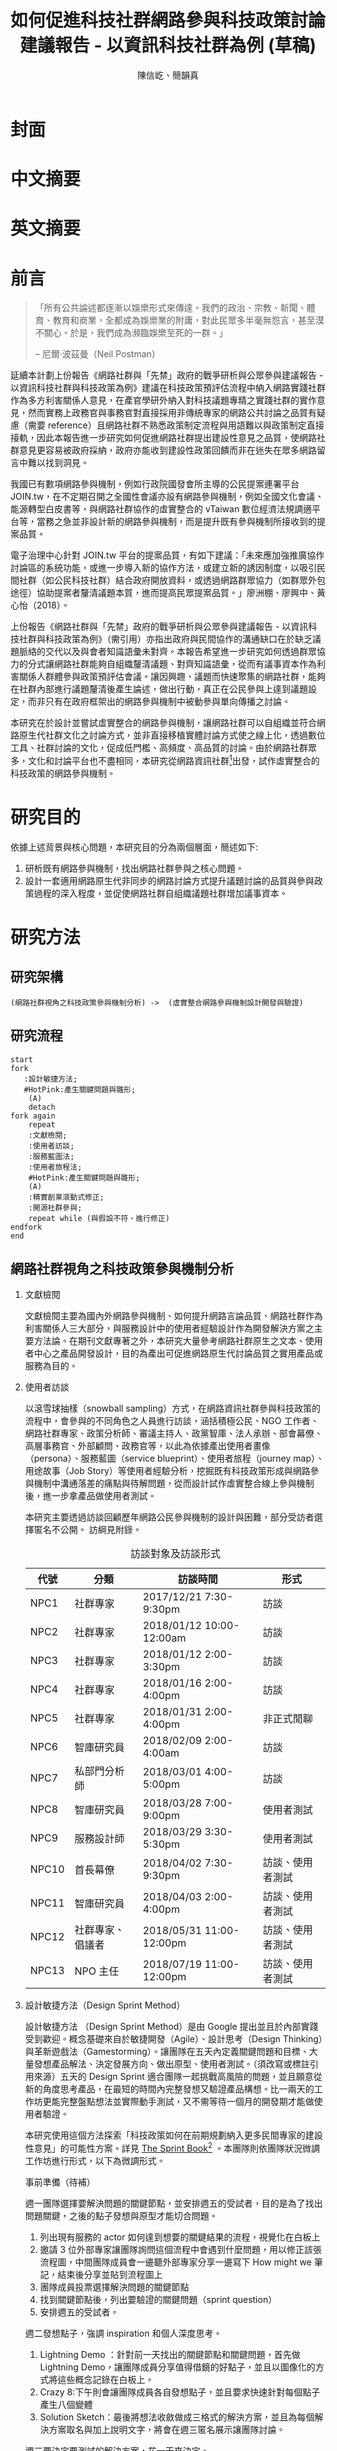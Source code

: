#+TITLE: 如何促進科技社群網路參與科技政策討論建議報告 - 以資訊科技社群為例 (草稿)
#+AUTHOR: 陳信屹、簡韻真
#+LANGUAGE: zh-TW
#+OPTIONS: H:2 num:t toc:t
#+TOC: tables
#+STARTUP: content

* 封面
* 中文摘要
#+BEGIN_COMMENT
字數以 500 字為限，並在其後列名 5 個以內中文關鍵詞。

本研究嘗試以開發數位工具，促進網路資訊社群分散式、由下而上參與科技政策討論為目的，以使用者經驗的服務設計訪談調查分析網路社群與現有網路公民參與機制，搭配為期一年的產品敏捷開發做滾動式驗證。

問題：
如何促進自組織議題社群自發性討論
議題釐清
非同步線上協作的回應論證建構模型


嘗試：
開發具有文件標記與論點圖的意見整理工具
撰寫數位原民參與手冊
議題小聚串連北中南網路實踐社群的實體討論。


結論：
1. 純線上討論的困難，數位工具適合在知情通知跟紀錄的環節使用。
2. 線上公民參與機制設計的困難是沒有公民，建立參與意願最需要著墨的地方，其次是知情，最後才是討論方法。


目的：
設計一個網路原生代可以虛實討論的方法
工具：論點補充、背景知識補充
讓關心同議題的人可以 networking


前一份報告指出現在政策有三個缺口、兩個落差。

、利害關係人指認

以回應論證建構模型、將網路社群納入利害關係人
網路社群如何議題釐清與釐清共識


關鍵是：討論意願、知識語彙對齊（reflection model）、議題釐清找到爭點做反思

提升民眾的的討論也能夠有足夠論述品質（能夠讓公部門覺得對議題的理解程度在同一個層次上）與議事資本（夠多的人、代表性）去影響政策
對齊知識語彙是最重要的

建立 common ground

分散式智庫：不同人會帶進不同的視角和觀點，更分散的模式可以讓政策預評估
低強度、高頻持續的討論，降低參與成本

成為協同治理的基礎

crowdsourcing questions
possible solutions
stakeholder identification

數位工具：
虛實整合、了解討論脈絡
需要有人去整理討論的資料
透過對話的順序可以理解議題有哪些子議題，了解議題脈絡

公民不願意參與，因為公民參與無法影響政策
情緒性發言無法理性思考

結論：
不同背景、不同參與者背景會提升對議題釐清的廣泛程度，需要 break down。

結論：
1. 建立討論意願很重要，需要覺得能夠影響政策，並且知情政策相關的知識。
2. 透過簡單的討論框架可有效協助知識語彙對焦做議題釐清，名詞定義、問答、資料來源、利害關係人、參與討論者多元組成。質疑者？
3. 純線上討論比較困難，記錄、幫助討論。看出討論的深度和廣度夠不夠，並且延續上一場討論。

#+END_COMMENT
* 英文摘要
#+BEGIN_COMMENT
字數以 150 字為限，並在其後列名 5 個以內英文關鍵詞。
#+END_COMMENT
* 前言
#+BEGIN_QUOTE
「所有公共論述都逐漸以娛樂形式來傳達。我們的政治、宗教、新聞、體育、教育和商業，全都成為娛樂業的附庸，對此民眾多半毫無怨言，甚至漠不關心。於是，我們成為瀕臨娛樂至死的一群。」

-- 尼爾·波茲曼（Neil Postman）
#+END_QUOTE

延續本計劃上份報告《網路社群與「先禁」政府的戰爭研析與公眾參與建議報告 - 以資訊科技社群與科技政策為例》建議在科技政策預評估流程中納入網路實踐社群作為多方利害關係人意見，在產官學研外納入對科技議題專精之實踐社群的實作意見，然而實務上政務官與事務官對直接採用非傳統專家的網路公共討論之品質有疑慮（需要 reference）且網路社群不熟悉政策制定流程與用語難以與政策制定直接接軌，因此本報告進一步研究如何促進網路社群提出建設性意見之品質，使網路社群意見更容易被政府採納，政府亦能收到建設性政策回饋而非在迷失在眾多網路留言中難以找到洞見。

我國已有數項網路參與機制，例如行政院國發會所主導的公民提案連署平台 JOIN.tw，在不定期召開之全國性會議亦設有網路參與機制，例如全國文化會議、能源轉型白皮書等，與網路社群協作的虛實整合的 vTaiwan 數位經濟法規調適平台等，當務之急並非設計新的網路參與機制，而是提升既有參與機制所接收到的提案品質。

電子治理中心針對 JOIN.tw 平台的提案品質，有如下建議：「未來應加強推廣協作討論區的系統功能，或進一步導入新的協作方法，或建立新的誘因制度，以吸引民間社群（如公民科技社群）結合政府開放資料，或透過網路群眾協力（如群眾外包途徑）協助提案者釐清議題本質，進而提高民眾提案品質。」廖洲棚、廖興中、黃心怡（2018）。

上份報告《網路社群與「先禁」政府的戰爭研析與公眾參與建議報告 - 以資訊科技社群與科技政策為例》（需引用）亦指出政府與民間協作的溝通缺口在於缺乏議題脈絡的交代以及與會者知識語彙未對齊。本報告希望進一步研究如何透過群眾協力的分式讓網路社群能夠自組織釐清議題、對齊知識語彙，從而有議事資本作為利害關係人群體參與政策預評估會議。讓因興趣、議題而快速聚集的網路社群，能夠在社群內部進行議題釐清後產生論述，做出行動，真正在公民參與上達到議題設定，而非只有在政府框架出的網路參與機制中被動參與單向傳播之討論。

本研究在於設計並嘗試虛實整合的網路參與機制，讓網路社群可以自組織並符合網路原生代社群文化之討論方式，並非直接移植實體討論方式使之線上化，透過數位工具、社群討論的文化，促成低門檻、高頻度、高品質的討論。由於網路社群眾多，文化和討論平台也不盡相同，本研究從網路資訊社群[fn:1]出發，試作虛實整合的科技政策的網路參與機制。


#+BEGIN_COMMENT
2. 不需要政府主導，民間可以自組織
  // 這邊有很多玩意沒寫


本報告專注在

議題釐清、對齊知識語彙


//為什麼這個問題重要

網路社群容易因議題聚集，變成行動團體
（怎麼指認利害關係人，上一份報告討論完了）
這樣的人是否可以被當成產官學研的等級納入政策預評估
如何讓他們的論述可以在政府會議中發聲

網路言論時常被認為沒有建設性意見

然而在許多科技議題上，網路社群因其專業與興趣，在該議題上的技術研究或與國外趨勢有更深的了解與實作經驗。
因此政府在特定議題上，如 XXX，開始徵詢網路社群之意見，例如經貿國是會議、vTaiwan 的數位經濟法規調平台。

機制還停留在單項傳播。過去習慣用直播就認為是網路參與。前一份報告發現認為交代議題脈絡是更重要的：知識與會對齊
提案式的，提案人品質低落，是品質不夠。

對於議題理解的程度落差。

讓民眾去補足議題資訊。

釐清議題，增加討論的品質。讓參與會議的人對議題的理解程度落差不要太大。

1. 符合網路原生代（）的社群行為
2. 不需要政府主導，民間可以自組織
  // 這邊有很多玩意沒寫
 「未來應加強推廣協作討論區的系統功能，或進一步導入新的協作方法，或建立新的誘因制度，以吸引民間社群（如公民科技社群）結合政府開放資料，或透過網路群眾協力（如群眾外包途徑）協助提案者釐清議題本質，進而提高民眾 提案品質。」廖洲棚、廖興中、黃心怡（2018）。

#+NAME: gif-participitionfunnel
#+CAPTION: 行動參與深度圖（本研究製圖）
#+ATTR_HTML: width: 1024
[[./images/participitionfunnel.png]]

<--以上是針對 JOIN 的建議。

幫助民眾釐清議題本質
  Q: 數位工具真的能幫助收斂意見嗎？
  A：看哪種目標... 如果只是要會議收斂討論的話是「facillator」，現階段不太有數位工具可以做到，但如果我們認為「參與」的最後結果是要能影響政策，這些大大小小的會議只是過程，真的能把碎片化意見收斂做出建設性意見的是「政策分析師」或是「幕僚」。 後面兩種人很需要工具幫忙做出議題裡面的論點與數據分析，只是現在資訊科技做不到。而就算是主持人好了，最後要整理好幾場分區會議的討論意見也是需要這樣的東西，但沒有「線上協作」概念做「參與」的 luddites 根本就不想嘗試這樣的數位工具，而有「知識者傲慢的」分析師或是政治菁英不會覺得 「民眾」可以給出什麼建設性的意見。 這中間分析師還要分做「量化分析」跟「質化分析」的，互相還會看不起對方。 再來逐字稿、資料是「資本」，「crowd sourcing」跟「協作」不存在在於他們的想像。

  Q：網路真的適合做議題釐清嗎？
  A：看你說哪個網路，internet？www？還是 social network software？ 要知道以前大家打開 kimo.com 就認為是連上網路。 如果說的是 social network software 他本來就不適合，它存在的初衷就不是要讓你做「公共論述」。但這現象也不是什麼新鮮事。 尼爾·波茲曼之前就講過「所有公共論述都逐漸以娛樂形式來傳達我們的政治、宗教、新聞、體育、教育和商業，全都成為娛樂業的附庸，對此民眾多半毫無怨言，甚至漠不關心。於是，我們成為瀕臨娛樂至死的一群。」

  Q：社會問題不可能只靠數位工具解決。
  A：只用「科技決定論」跟「反科技決定論」這兩個立場來討論都只是把問題給簡化討論。

#+END_COMMENT
* 研究目的
依據上述背景與核心問題，本研究目的分為兩個層面，簡述如下:
1. 研析既有網路參與機制，找出網路社群參與之核心問題。
2. 設計一套適用網路原生代非同步的網路討論方式提升議題討論的品質與參與政策過程的深入程度，並促使網路社群自組織議題社群增加議事資本。
* 研究方法
** 研究架構
 #+BEGIN_SRC plantuml :results none :file ./images/research_arch.png
   (網路社群視角之科技政策參與機制分析) ->  (虛實整合網路參與機制設計開發與驗證)
 #+END_SRC
 [[./images/research_arch.png]]
** 研究流程
 #+BEGIN_SRC plantuml :results none :file ./images/research_flow.png
   start
   fork
      :設計敏捷方法;
      #HotPink:產生關鍵問題與雛形;
       (A)
       detach
   fork again
       repeat
       :文獻檢閱;
       :使用者訪談;
       :服務藍圖法;
       :使用者旅程法;
       #HotPink:產生關鍵問題與雛形;
       (A)
       :精實創業滾動式修正;
       :開源社群參與;
       repeat while (與假設不符，進行修正)
   endfork
   end
 #+END_SRC
 [[./images/research_flow.png]]
** 網路社群視角之科技政策參與機制分析
*** 文獻檢閱
文獻檢閱主要為國內外網路參與機制、如何提升網路言論品質、網路社群作為利害關係人三大部分，與服務設計中的使用者經驗設計作為開發解決方案之主要方法論。在期刊文獻專著之外，本研究大量參考網路社群原生之文本、使用者中心之產品開發設計，目的為產出可促進網路原生代討論品質之實用產品或服務為目的。

*** 使用者訪談

以滾雪球抽樣（snowball sampling）方式，在網路資訊社群參與科技政策的流程中，會參與的不同角色之人員進行訪談，涵括積極公民、NGO 工作者、網路社群專家、政策分析師、審議主持人、政黨智庫、法人承辦、部會幕僚、高層事務官、外部顧問、政務官等，以此為依據產出使用者畫像（persona）、服務藍圖（service blueprint）、使用者旅程（journey map）、用途故事（Job Story）等使用者經驗分析，挖掘既有科技政策形成與網路參與機制中溝通落差的痛點與待解問題，從而設計試作虛實整合線上參與機制後，進一步拿產品做使用者測試。

本研究主要透過訪談回顧歷年網路公民參與機制的設計與困難，部分受訪者選擇匿名不公開。
訪綱見附錄。

#+CAPTION: 訪談對象及訪談形式
| 代號  | 分類             | 訪談時間                 | 形式             |
|-------+------------------+--------------------------+------------------|
| NPC1  | 社群專家         | 2017/12/21 7:30-9:30pm   | 訪談             |
| NPC2  | 社群專家         | 2018/01/12 10:00-12:00am | 訪談             |
| NPC3  | 社群專家         | 2018/01/12 2:00-3:30pm   | 訪談             |
| NPC4  | 社群專家         | 2018/01/16 2:00-4:00pm   | 訪談             |
| NPC5  | 社群專家         | 2018/01/31 2:00-4:00pm   | 非正式閒聊       |
| NPC6  | 智庫研究員       | 2018/02/09 2:00-4:00am   | 訪談             |
| NPC7  | 私部門分析師     | 2018/03/01 4:00-5:00pm   | 訪談             |
| NPC8  | 智庫研究員       | 2018/03/28 7:00-9:00pm   | 使用者測試       |
| NPC9  | 服務設計師       | 2018/03/29 3:30-5:30pm   | 使用者測試       |
| NPC10 | 首長幕僚         | 2018/04/02 7:30-9:30pm   | 訪談、使用者測試 |
| NPC11 | 智庫研究員       | 2018/04/03 2:00-4:00pm   | 訪談、使用者測試 |
| NPC12 | 社群專家、倡議者 | 2018/05/31 11:00-12:00pm | 訪談、使用者測試 |
| NPC13 | NPO 主任         | 2018/07/19 11:00-12:00pm | 訪談、使用者測試 |

#+BEGIN_COMMENT
訪談列表需更新
#+END_COMMENT

*** 設計敏捷方法（Design Sprint Method）
設計敏捷方法 （Design Sprint Method）是由 Google 提出並且於內部實踐受到歡迎。概念基礎來自於敏捷開發（Agile）、設計思考（Design Thinking）與革新遊戲法（Gamestorming）。讓團隊在五天內定義關鍵問題和目標、大量發想產品解法、決定發展方向、做出原型、使用者測試。（須改寫或標註引用來源）五天的 Design Sprint 適合團隊一起挑戰高風險的問題，並且願意從新的角度思考產品，在最短的時間內完整發想又驗證產品構想。比一兩天的工作坊更能完整盤點想法並實際動手測試，又不需等待一個月的開發期才能做使用者驗證。

本研究使用這個方法探索「科技政策如何在前期規劃納入更多民間專家的建設性意見」的可能性方案。詳見 [[https://www.thesprintbook.com/][The Sprint Book]][fn:2] 。本團隊則依團隊狀況微調工作坊進行形式，以下為微調形式。

#+BEGIN_COMMENT
找一下中文書封和介紹詞。

(放 design sprint 五天的流程圖)

#+END_COMMENT
事前準備（待補）

週一團隊選擇要解決問題的關鍵節點，並安排週五的受試者，目的是為了找出問題關鍵，之後的點子發想與原型才能切合問題。
1. 列出現有服務的 actor 如何達到想要的關鍵結果的流程，視覺化在白板上
2. 邀請 3 位外部專家讓團隊詢問這個流程中會遇到什麼問題，用以修正該張流程圖，中間團隊成員會一邊聽外部專家分享一邊寫下 How might we 筆記，結束後分享並貼到流程圖上
3. 團隊成員投票選擇解決問題的關鍵節點
4. 找到關鍵節點後，列出要驗證的關鍵問題（sprint question）
5. 安排週五的受試者。

週二發想點子，強調 inspiration 和個人深度思考。
1. Lightning Demo ：針對前一天找出的關鍵節點和關鍵問題，首先做 Lightning Demo，讓團隊成員分享值得借鏡的好點子，並且以圖像化的方式將這些概念記錄在白板上。
2. Crazy 8:下午則會讓團隊成員各自發想點子，並且要求快速針對每個點子產生八個變體
3. Solution Sketch：最後將想法收斂做成三格式的解決方案，並且為每個解決方案取名與加上說明文字，將會在週三匿名展示讓團隊討論。

週三要決定要測試的解決方案，花一天來決定。
1. Art museum：全部掛在牆上，不解釋是哪個人的想法，有疑問寫便條紙貼在概念下方。
2. Heat map：用小點點投票
3. Speed critique：
  4. 每個 sketch 3 分鐘快速討論
  5. 用便利貼紀錄概念中突出的點、擔心的點，貼在概念上方。
  5. 加入六頂思考帽，指定團隊美人分別擔任樂觀者、悲觀者、技術專家、使用者專家、點子王與陰謀論者，以刺激多元觀點討論
6. 一開始原作者不解釋，最後再解釋
7. straw poll（10 min-20 min）：
  8. 一人一票(大點點) 一人解釋一分鐘
  9. supervote:Decider 最後決定權：三票
10. StoryBoard：以故事畫面的方式，畫出使用者使用待被驗證的解決方案之流程，作為週四原型開發之使用者情境依據。

週四專心做原型開發（Prototyping）。
1. Fake it，看起來夠真即可。
2. 團隊分工製作原型。
3. 實際演練測試訪談問題與測試情境。

第五天做使用者驗證
1. 測試五個使用者
2. 除了訪談團隊外，需直播讓其他團隊成員觀看並且記下觀察到的反應。
3. Look for pattern


#+BEGIN_COMMENT
1. 要把英文的部分中文化
2. Design Sprint 記錄可以放附錄
#+END_COMMENT

*** 設計研究
採用 double diamond 設計流程的四個階段作為設計發展的介紹綱要。每個階段採取不同的工具協助發展該階段的探索/執行目標。

訪談對象 framing 出的重點功能/溝通中重要的協作模式以及其原因，過程裡的重點整理在服務藍圖、顧客旅程等幾個大項目裡。
#+BEGIN_COMMENT
可以放 double dimond 的圖
#+END_COMMENT
*** 服務藍圖（Service Blueprint）

服務藍圖是一套以圖表形式呈現目標對象經歷一串（服務）流程中，整體環境中的各項互動因子間互動模式、接觸點、關係人角色與其他參與人員盤點出來的設計工具。1984年 Shostack 在哈佛商業評論提出以服務藍圖(Service Blueprinting)檢視服務產出之過程。服務藍圖幫助我們釐清整個過程中，每個參與人員扮演的角色、執行的動作、接觸的工具、互動的模式。透過服務藍圖工具，我們可以視覺化目標對象在做議題倡議時經歷的過程，幫助我們看到倡議民眾在過程中的哪些環節上遇到困難，並提出對應的改善方案。

#+BEGIN_COMMENT
待補文獻
#+END_COMMENT

*** 顧客歷程（Customer Journey Map）

顧客旅程圖相較於服務藍圖，能讓過程中的接觸點看得到，並對觸點作評估管理。顧客旅程圖與服務藍圖不同之處在於，顧客旅程圖聚焦的範圍目標放在顧客在流程裡執行的動作與執行動作的接觸點上。除了詳細盤點觸點之外，同時也會考慮顧客在每個「行動」甚至「關鍵時刻」時的「目標」、「動機」、「情緒感受」，從釐清每個動作的動機目標與執行時的感受，讓我們能以客觀的視角，找到改善流程的著力點。
服務藍圖法（Service Blueprint）
** 虛實整合網路參與機制設計開發與驗證

以前述使用者經驗設計的訪調與分析為基礎，滾動式設計開發虛實整合網路參與機制，捨棄傳統瀑布流開發方式，使用網路業快速回應使用者需求常用的敏捷開發法（agile development）[fn:3]，透過使用者驗證不斷調整產品開發方向，避免按照一年前制定的規格一路做下去最後才發現不符合實際使用者需求。

本團隊亦將所設計之解決方案皆開源（open source），讓公眾亦可加入開發、散佈、改作，並且架設協作平台讓網路社群得以參與機制之開發與回饋。

*** 精實創業與敏捷開發以滾動式修正

在設計開發虛實整合網路參與機制中，本團隊遵循敏捷開發（agile development）宣言[fn:4]：

#+BEGIN_QUOTE
藉著親自並協助他人進行軟體開發，我們正致力於發掘更優良的軟體開發方法。透過這樣的努力，我們已建立以下價值觀:

個人與互動 重於 流程與工具
可用的軟體 重於 詳盡的文件
與客戶合作 重於 合約協商
回應變化 重於 遵循計劃

也就是說，雖然右側項目有其價值，但我們更重視左側項目。
#+END_QUOTE

在不斷回應變化與跟使用者合作的參與機制開發中，本團隊亦參考精實創業（Ries，2016） 一書中最小可行性產品（Minimal Valuable Product，MVP）、使用者測試驗證產品假說之概念，在產品開發初期即製作原型測試（prototype testing），並且開發最小可行性產品後即推出讓使用者測試，根據使用者回饋不斷修改產品功能與參與機制設計。

此回饋修正週期為兩個禮拜，採取 SCRUM 開發模式[fn:5]，採取兩個禮拜為一個衝刺週期（sprint）的方式，每個衝刺週期由團隊一起回顧驗收上個衝刺週期的成果、使用者回饋與改善工作流程開始，接著依產品負責人排定的產品開發需求，由開發人員評估工作量與分配工作，在一個衝刺週期中「排定的事項不能改變，也不能再加入東西。團隊必須要在衝刺期間自主工作，以完成自己預測可完成的事項。」[p328]每個衝刺週期須交付使用者具有價值的產出，詳細開發進度可見團隊在 GitHub 上 Milestone 的工作記錄。


#+BEGIN_COMMENT
敏捷開發宣言：https://agilemanifesto.org/principles.html
《精實創業：用小實驗玩出大事業》，行人文化實驗室，艾瑞克・萊斯（Eric Ries） 著，廖怡宜譯，臺北
《SCRUM：用一半的時間做兩倍的事》 傑夫・薩瑟蘭（Jeff Sutherland）著，江裕珍譯，台北市：遠見天下文化，2015
ael: 我要找一下我手上好像有 agile 用在政府運作的文獻。
接政府計劃還是可以 Sprint Review & Planning https://medium.com/sense-tw/sprint-review-planning-73e370bb4633
#+END_COMMENT
*** 開源社群參與

本團隊所設計開發的解決方案亦為開源（open source），在開發過程中即將所開發的程式碼、圖像介面設計、公開文字產出（部分訪談內容、部落格、數位原民參與手冊）、介紹影片等，以開放授權方式公開在網路上讓任何人可散佈、改作。本團隊並且與網路社群共同協作，在 GitHub 平台公開開發進與收集問題回報，在 g0v 臺灣零時政府社群[fn:6]的 Slack 討論平台上讓任何人可加入開發相關討論，並實體參與 g0v 黑客松與其年會、參與 COSCUP 開源人年會等活動與網路社群交流共同協作。並以集客式行銷（inbound marketing）方式撰寫部落格，以吸引對此虛實整合網路參與機制有興趣之網路閱聽眾，參與協作開發與使用。

協作入口：
- 即時訊息討論： https://join.g0v.tw , channel #sense；討論紀錄：https://g0v-slack-archive.g0v.ronny.tw/index/channel/C7D8SL96V
- 專案開發: https://github.com/SenseTW
- 電子郵件群組: https://groups.google.com/d/forum/sensetw

| 著作物                    | 連結                                | 授權                                                                  |
|---------------------------+-------------------------------------+-----------------------------------------------------------------------|
| sense.tw 程式碼與介面設計 | https://github.com/SenseTW/sensetw/ | MIT[註解]                                                             |
| 數位原民參與手冊          | https://sense.gitbook.io/guides/    | CC BY-SA 4.0 財團法人開放文化基金會                                   |
| 部落格                    | https://medium.com/sense-tw/        | CC BY-SA 4.0 財團法人開放文化基金會（部落格上要去標註清楚授權是 OCF） |

詳細技術文件與開發方式請見附錄（附錄幾啊？）。

#+BEGIN_COMMENT
不確定要不要寫得這麼詳細啦
#+END_COMMENT

* 文獻檢閱
** 網路參與機制回顧
#+BEGIN_COMMENT
結論：不需要再設計政府官方網路參與機制，而是
1. 需提升公民參與意願與提案品質。
2. 將多元的網路社群納入多方利害關係人（上一份報告）

#+END_COMMENT
** 網路公共討論品質
人類社會開始有越來越多 Digital Twin 有什麼問題？
1. 知識演化越來越快，不在同溫層的人溝通上難以對焦。
2. 注意力/資訊碎片化 - 釐清一件完全沒接觸的事情越來越難。
3. 標籤式反射 - 不經過思考，武斷下結論。
4. 同溫層 - 只會看自己想看的資訊，接觸想接觸的人。
5. 極端言論 - 發表越極端的言論可以在同溫層吸引到更多眼球。
6. 誤導資訊 - 散佈誤導資訊的成本很低，檢驗成本很高。
(The Dark Sides of Our Digital Self: How the Internet Changes Our Thoughts and Behaviors。https://www.theemotionmachine.com/the-dark-sides-of-our-digital-self/。)
(黃哲翰：數位利維坦君臨的前夕. https://theinitium.com/article/20160617-opinion-huangdschergan-digital/)

   #+CAPTION: 筆戰層次圖（源自 Paul Gram - How To Disagree 一文，本研究略作修改）
   #+ATTR_HTML: width: 1024
   [[./images/how-to-disagree.png]]

#+BEGIN_COMMENT

「indicated that many users would simply prefer to start from scratch rather than with the initial content collection of a single other user.
in the case of knowledge maps created by just a single user, participants could make an accurate assessment of that
iterating knowledge maps over only four users allowed a collectively-generated schema to emerge, leading to significant improvements in sensemaking quality and helpfulness. We also identify a key startup obstacle in the distributed sensemaking process; users preferring to use maps that have been iterated on multiple times versus starting over, but prefer to start from scratch when given a map iterated on only once. Overcoming this startup cost will be a key factor in realizing the potential」

「main contribution in this paper is the idea that a computational system can scaffold an emerging interdependent, big picture view entirely through small contributions of individuals, each of whom sees only a part of the whole. To investigate this idea we instantiate it in a working software system to explore the viability, strengths, and weaknesses of the approach, and evaluate the output of the system across a variety of topics. Finally, we also contribute a set of design patterns that may be informative for other systems aimed at supporting big picture thinking in small packag」

「指定唱反調可避免團體迷思...待修」

宜靜的 Reflection model
結論：有哪幾個要素是提升網路討論品質的關鍵
#+END_COMMENT
** 網路社群作為利害關係人
*** 網路社群的文化與如何建立
#+NAME: gif-community_building
#+CAPTION: Nine Timeless Design Strategies
#+ATTR_HTML: width: 1024
[[./images/community_building.png]]
*** 網路治理多邊利害關係人模型
e.g. (ICANN)
*** 網路社群協作模式
e.g. 維基粗略共識、消歧義
sense.tw 協作模型釐清
http://sense.tw/map/e1f2bd16-378f-4abc-a689-ade6937075e2

#+BEGIN_COMMENT
需要再解釋一次網路實踐社群的定義（用引用第一份報告的方式）

「資訊科技發展促使資訊外顯化及資訊社會結構改變屬必然歷程。網路治理（Internet Gov)領域具以下幾點特色：
1. 強制性技術規範 : IETF, W3C 技術規範標準。
2. 強制性技術架構 : IAB one Internet architecture RFC1174。
3. 強制性資訊基礎建設 : 根伺服器, DNSSEC 公鑰權威, RPKI 公鑰權威。
4. 標準機構與軟體開發者高密度合作 : DNS (BIND by ISC), Sendmail, Apache。
5. 壟斷性數位資源權威 : IP 位址、AS號碼資源 (APNIC 亞太區)、頂級網域 (ICANN)、多語文網域空間(ICANN)、Protocol 號碼(IANA, 移轉 PTI)。
6. 結構成熟之多方利害關係人架構: ICANN、IGF、APNIC、IETF。
7. 國際政治機構高度關注領域 : 聯合國 IGF、ICANN、APNIC。
8. 多方利害關係人結構(IETF、APNIC、ICANN等)延伸之網路治理領域 : Governance Model、Cybersecurity、Cross-border Digital Trade、Data Protection、Privacy、Human right、Law Enforcement等
」（kenny huang）

網路治理多邊利害關係人模型不確定是不是要放在第一份報告裡比較好

MSM 的代表性仍遭到質疑 (COSCUP 2018 多元利害關係人模式解決網路治理議題之機會與挑戰 The opportunities and challenges of solving Internet Governance issues by MultiStakeholers Model) - Vincent Chen/陳文生)

以太坊 4% 的人可以決定全部的人的資產，因此有學者提出「區塊鏈治理」。

結論：網路社群已有一些方式用多方利害關係人模式擬定複雜政策，並且有社群參與。本研究的下個問題是如何將這樣的模型應用到更廣大的科技政策制定。
#+END_COMMENT

* 社群視角的科技政策參與途徑分析
*** 溝通落差


經初步針對科技社群的專家訪談與



*** Design Sprint 問題定義與原型開發
1. 
在既有網路參與機制下，提升網路公共討論品質，並讓網路社群作為利害關係人參與政策制定

根據訪談結果，初步畫出社群視角的政策制定流程圖。想在專家會議情境中找關鍵問題。在與外部專家訪談修正為：

#+NAME: design-sprint-map
#+CAPTION: Design Sprint Mmp （本研究製圖）
#+ATTR_HTML: width 1024
[[./images/design_sprint_map.jpg]]

關鍵問題：
如何在政策規劃前期以有效方法彙整實踐社群之客觀事實提出建設性意見
關鍵環節：
1. 如何找到網路社群/專家作為利害關係人參與政府會議或網路意見收集
2. 如何幫助與會者語彙知識對齊、對議題脈絡有全局觀



*** 服務藍圖

透過服務藍圖透析社群團體在陳議議題時的工作流程、協作方式、議題擴散與跟關係人接觸互動的過程。從流程裡，了解目前社群團體在討論/倡議議題的時候，扮演關鍵影響的人（利害關係人）、事（會議、事件、擴散活動）與物（溝通、協作、擴散工具）間扮演的角色與其互動流程。

我們採用服務藍圖以系統性的方式將訪談倡議民眾/團體的倡議過程記錄下來，整理成清楚易懂的流程表，降低理解的門檻，讓站在倡議民眾立場外的人也能理解倡議民眾在活動過程中的旅程。另外，服務藍圖的鳥瞰視角，清楚的將「前台」（ Front Stage）、「後台」（ Back Stage ）與「幕後」（ Behind the Scenes ）三個區塊的運作樣貌呈現出來。讓我們可以清楚地看到，在民眾倡議議題的過程步驟中，每一個階段背後採取的行動、使用的工具、參與的人員與相關的利害關係人，以這樣的架構釐清倡議民眾在執行倡議過程中的幕後準備行動，也能讓我們看到早期議題形成的發展脈絡。

#+CAPTION: 服務藍圖 （本研究製圖）
#+NAME: service-blueprint
#+ATTR_HTML: width 1024
[[./images/service_blueprint.jpg]]

#+BEGIN_COMMENT
做更細的服務藍圖，找尋網路參與機制需要議題釐清的點與階段。痛點在哪裡
參考的訪談代表對象：楊孝先、劉哲瑋、蔡志展、王孝成、林誠夏（流程後半部）
(用這個來整理背景資訊，framing 出背景脈絡)
#+END_COMMENT

**** Service Blueprint 架構解說
服務藍圖的架構雖有常被廣泛使用的模板架構，但隨著目標物、流程範圍、精度與目標對象的不同，在結構上會稍作調整以完整描述流程樣貌。

最上層是倡議議題的各個階段。將訪談者參與議題倡議的過程統整成概括性的經驗流程，也可以將上層階段視作倡議議題時經歷的流程步驟。

在一般的模板架構，會將流程中的 physical evidence 列在最上層，作為在每個步驟中影響顧客訊息接收的接觸點，如餐飲店的制服員工、自助點餐機台等物件，無論潛在或實際上傳送品牌意涵、實際訊息給顧客。但在民眾參與倡議的體驗過程中，並不會一致地接觸到相同的實體觸點，在流程中，最為重要的行為「溝通協調」經常發生在數位平台上。在多位受訪者的訪談資料中，我們看到數位工具除了擔任連結同議題的倡議民眾溝通協作的觸點要角之外，同時是連結前台行動與後台行動的「實行通道」。因此，在本設計案我們將 Touchpoint / Channels 層放在 Onstage 與 Backstage 階層的中間，以顯其作為實行通道的功能角色。

在議題倡議的每個階段，積極公民倡議的過程中都有相似的行動（Customer actions），而每個行動慢慢的促成下一階段的發生。Onstage comtact actions 是倡議民眾每階段行動的實際動作（促成行動的實際行為）；Backstage 則是每個實際動作背後的運作動作。例如，在意見宣導的行動階段，實現意見宣導的是藉由散播議題懶人包的方式讓更多人看到/看懂議題發聲的緣由，而懶人包的製作過程是一般人看倡議民眾倡議議題時看不到的後台行為。利害關係人，則是因為自己立場對議題有不同解讀與態度的人，會影響每個階段議題倡議行動方向、活動、宣傳內容定調等，像是決定議題懶人包切入論述的角度。

**** 流程說明
1. 前期議題設定：
在重大議題尚未發生之前，通常會有一群關心該議題的積極公民，因為工作/生活跟該議題相關，而關注討論該議題的發展。議題討論可能會鬆散的發生在社群平台，或是討論該議題的協作工具上。稍微有組織力的討論活動，則是發起實體的議題小聚討論會，透過實體群聚討論，並用數位工具紀錄討論過程。
2. 議題發酵：
議題可能因為前期討論而持續發熱，或者因為突發事件而使得議題開始被注目。在這個階段，積極公民乃至有組織性的議題團體會以自身立場對外界作意見宣導。宣導的方式有許多種類/途徑，常見的有文章、圖文解說、懶人包等。懶人包的製作需要透過數位工具的協作，像是討論解說文字的脈絡、引文查找、對應圖片繪製等等。而懶人包的傳播則經常是透過社群媒體擴散出去，常見的平台像是臉書、PTT、電子郵件、專屬網站。
3. 正式行動：
正式行動階段是議題被大眾廣泛的討論與關注，人們開始重視這個議題。而議題在大眾的發聲之下進入政府內部系統，進入的管道可能是市政信箱、連署平台或是其他申訴管道。民眾串連、連署的媒介則是透過連署網站，有時也有民眾用灌爆單位信箱、電話的方式表達意見，讓職責單位意識到議題的重要性。
4. 政府正式會議：
當議題進入政府單位後，運作方式有很多種，但形式相似，都是以政府正式會議的方式集結眾人對該議題再次陳述其立場。召開議題會議前，相關職責單位會先行整理該議題相關資料，如研究文獻彙整、他國相似案例、查找議題相關的利害關係人、代表性專家學者。待內部先行了解議題狀態後，聯絡相關人員邀請參加會議。有時，因議題的急迫性，職責單位的準備時間而有所簡短，與會人員事前收到對於該議題的資料不一定俱全。有時準備出席會議的與會人會事先提供自己準備的資料，請責辦人員提供給會議上的其他人參考。會議會有會議記錄，紀錄會議上每個人的意見發言，但因與會人的立場紀錄不一定會公開。會議後的後續成效不得而知。
5. 政府內部運作過程：
經過前上述政府正式會議政府單位搜集各方意見後，了解各方利害關係人的立場與目前議題影響的範圍，或評估議題未來影響的程度，討論政府於該議題的態度方向、執行的動作、可用資源該如何應用。
6. 政策修正：
經政府評估議題之影響，與政府目前可行之動作後，對該議題相關的政策作修正。

#+BEGIN_COMMENT
小節參考資料：
[Service Design]: "Andy Polaine, Lavrans Løvlie, Ben Reason"
進一步與現有網路機制做比較之後，決定需要協助
#+END_COMMENT

****  現有網路參與機制與本計劃定位
完成服務藍圖後以此檢視我國可供科技社群反應科技政策之常態性的中央政府網路參與機制，主要有數位經濟法規線上調適平台 vTaiwan 與公民政策網路參與平台 JOIN。

1. 數位經濟法規調適平台 vTaiwan
vTaiwan（https://vtaiwan.tw/）
由政府部會和民間提案，針對數位經濟相關法規做討論，共有五個階段：成案、意見徵集、研擬草案、送交院會、歷史案件，透過每週三實體社群小聚協助前期議題釐清與架設網路討論空間，如：共筆、提案介紹、直播、討論區、pol.is 收集意見，邀請參與諮詢會議的利害關係人，並召開實體諮詢會議搭配直播與網路留言。

2. 公民政策網路參與平台 JOIN 
公民政策網路參與平台 JOIN（https://join.gov.tw）， 由行政院國家發展委員會建置，我國公民與在台外籍人士都可線上提案，經過檢核所提案事項為行政院職責範圍內及通過其他標準，即開放附議，提案若在 60 日內在 JOIN 平臺上附議超過五千人，主管機關需在二個月內於該平台上正式回應提案。

#+CAPTION: 網路參與機制在服務藍圖上之定位 （本研究製圖）
#+NAME: sense_vTaiwan_JOIN_diff
#+ATTR_HTML: width 1024
[[./images/sense_vTaiwan_JOIN_diff.jpg]]

由上圖可見 vTaiwan 和 JOIN 主要是在政府端處理非正式的諮詢會議和會議前的議題釐清。

vTaiwan 實際上由政府部會發動議題設定（二十幾案中只有一案為民間提案），在議題發酵階段與網路社群討論，在進入政府正式會議（如公聽會、專家會議）之前，有虛實整合的諮詢會議，其會議結論無剛性要求主責部會執行，可視為與社群討論的會前會。

JOIN 平臺則是扮演了接收民眾陳情和提案的窗口，雖有「協作討論區」讓正式提案前即可徵求網路意見做修改，但基本上不處理前期民間的議題釐清。JOIN 在連署成案的案子，部分會經由行政院內開放政府聯絡人會議（Participation Officer Network），召開開放政府協作會議進行議題釐清與多方利害關係人會議，使用直播、數位白板等線上工具公開會議流程，政策修正則會放在同一網站之眾開講之部分，收取線上政策回饋。

本計劃（sense.tw）定位則是為前期協助網路社群做民間議題釐清，以促成社群有正式行動，進而參與政府會議，並不處理議題和政策進入政府內部後之流程。其設計是為了讓進入正式提案的點子可以更好，而非再架設一個新的網路參與機制平台。

#+BEGIN_COMMENT
需要列出 PO 會議的參考資料來源，訪談？
Design sprint Day 1 定義問題
#+END_COMMENT

*** 使用者歷程
在公民參與流程中的工具位置：

#+CAPTION: 使用者歷程圖一（本研究製圖）
#+NAME: service-blueprint
#+ATTR_HTML: width 1024
[[./images/cmj1.jpg]]

#+CAPTION: 使用者歷程圖二（本研究製圖）
#+NAME: service-blueprint
#+ATTR_HTML: width 1024
[[./images/cmj2.jpg]]

工具須解決的問題與所在流程：


*** 溝通落差

在開發數位工具與進一步訪談時，發現政府與網路社群的關鍵溝通落差，來自於視角不同。

*** 政府與民間資訊來源不同、詮釋的角度不同得出不同決策
#+CAPTION: 溝通落差 （本研究製圖）
#+NAME: gap
#+ATTR_HTML: width 1024
 [[./images/gap1.png]]

因此，希望能有數位工具和討論機制讓政府與民間的知識語彙可以對齊，才能推進相關討論（如下圖）。
#+CAPTION: grounding（本研究製圖）
#+NAME: grounding
#+ATTR_HTML: width 1024
[[./images/gap2.png]]
議題如何釐清
語彙無法對焦，需建立 common ground。



前提是需要

1. 數位工具原型開發做議題整理
2. 實體討論促進網路社群參與政策討論



第一點在報告一，
第二點進一步延伸是
顯示議題脈絡

4. 放訪談言論。
5. 選定的目標跟關鍵問題。

困難點：
網路社群與政府視角不同：（視閾圖）

* 虛實整合的網路參與機制設計
#+BEGIN_COMMENT
這裡寫透過數位工具做到視域融合
#+END_COMMENT

** 線上線下討論機制設計

議題釐清、
知識語彙對齊
凝聚共識

（Endpoint 線上線下討論機制圖）

能夠在前期議題設定、議題發酵

釐清不同領域的名詞(Ground Term)。
問出更深度問題(QBQ)。
頻繁而低成本的討論(Micro Activity)。
跨時間地域的虛擬空間 (cyber space)。
唱反調跟專家回饋、網路資料可提高對議題的了解跟討論深度及品質。

線上線下滾動式串接討論，目標讓對科技政策的討論低參與門檻、高頻、持續，對接政策提案。 線上線下的兩種機制也可以分別實行，或與其他機制混合使用。

1. 期望討論流程
2. 線上意見整理工具
3. 實體議題小聚
4. 虛實整合串接案例

#+BEGIN_COMMENT
這個「後權威」時代，不管是「專家會議舉辦者」還是「籌備委員」我都不覺得有辦法辨識出真的「專家」來做 inform。 邀請「產官學研」跟「法人協會」是最容易對政府交待的方法，但來的人不一定是「專家」。 再則一旦做了 inform，做 inform 的人 其實就「暗示」出對議題的框架了。「議題框架上」就已經限制討論方向，然而很多問題是吵完以後你才會發現一個議題上誰才算這領域的「專家」，或是原本不相關的問題反而才是真的問題。小聚的目標是做到「問題界定」、「利害關係人界定」、「知識跟語彙對焦」、「可能解法界定」，指認出會來參與的「積極公民」，讓他們互相連結(networking)，並看能否導引到現有一堆的「公民參與」機制。   在「問題界定」跟「知識跟語彙對焦」期望發揮到是讓參與者問出「問題背後的問題」、「問題裡面的問題」、「解法裡面的問題」，以及「佐證資料在哪裡」、「大家對名詞的理解都一樣嗎?」
在實體聚會遵循網路上的對話方式，但透過互相論證詞進行議題裡面的問題跟名詞界定，盤出相關利害關係人、相關資訊。
1. 釐清不同領域的名詞(Ground Term)
2. 問出更深度問題(QBQ)
3. 頻繁而低成本的討論 Micro Activity
4. 跨時間地域的虛擬空間 (cyber space)
#+END_COMMENT
** 期望討論流程
在回應建構論證模型[註解]的基礎上，建立一般人也能輕度參與政策討論，並且有討論品質。

從積極公民的訪談中，得知在網路擴散基本 QA 結構很有幫助。（需要引用訪談稿，這邊是王希、也民、孝先）

實體活動也採用 QA 最直接，（基本的問答 QA）

名詞定義：有新的名詞先定義。（可以放入維基寫作工作坊的部分）
補充資料、查證（網路社群習慣，資訊來源），例如維基百科社群的標籤「來源請求」
利害關係人（參考 PO 會議的方法論）
#+BEGIN_COMMENT
// 大概內容
比較強調的議題相關的資料跟資料之間的關係，在不同的「statements」找出可以連貫所有「statements」的方式，以及將相關的「statemetns」從空間上 grouping 起來。
呈現同一件事情的不同面向，強調 diverse perspective 與以及對 stakeholder 的影響。
讓公共討論可以變成「不特定公眾可以利用休閒時間檢視評估議題裡面的問題跟可能解法及佐證依據，時間可以是長達好幾個月。
把每個人都當成「政策評估人員」看待，或是每個 community 預設總有幾個「積極公民」會去吵政策的優缺點。
不加「fact」，「evidence」的原因是因為每個人認定的事實很多種。「社會真實」分為「客觀真實」、「媒介真實」、「主觀真實」。實際上我們討論事情都是依據在「媒介真實」跟「主觀真實」上。所以「證據」就是去以「資訊來源」做佐證。
QA 是最簡單不用教的介面，但是 QA 如果是 unstructured interface，對於新手仍然是困難的！question asking 仍然是個困難的 task
想做 self-assessment, formative assessment.簡單的說就是一連串“評估的檢視” diagnostic testing, 會包含 feedback, peer-review, question…etc.
也是可以透過一些 rubric 或是 guiding question 去引導新手做自我評估 “self-assessment” or “self-feedback”, 但是問題又會出在新手根本無法做“深度反思“，因為能力不足
所以小聚裡面指定一人「唱反調」。reflection level 會對應到 “問題的深度“，也會對應到一個人對於概念的“理解程度”
主要是透過 QA 互動的方式去做 crowd sourcing problems, possible solutions 以及 摘要主要是透過 QA 互動的方式去做 crowd sourcing problems, possible solutions 以及 摘要
分享幾篇我很愛的 paper：今年 CSCW best paper (CS 裡 HCI 的 top conference)：利用 collaborative tagging and summarization 去做 group chat 的 sensemaking http://people.csail.mit.edu/axz/papers/cscw_tilda.pdf
https://d.ucsd.edu/srk/papers/2017/GutInstinct-CHI2017.pdf 這篇是 crowdsourcing questions，雖然是在 crowdsource scientific question，但是此篇目的在於如何 guide non-expert to generate novel questions and collaboratively perform scientific work
製造衝突則可以透過調整參與者的多元性來處理，讓人意識到他的解法可能是別人的問題，去反思問題背後的問題
#+END_COMMENT

1. 延續網路討論的模型（什麼模型？）但是加入查證與補充資料的步驟。

#+BEGIN_SRC plantuml :results none file :file ./images/problem_idenity_flow.png
       |問題、可能解法、利害關係人界定|
       start
       repeat
          repeat
          :任一人提出問題;
          if (任一人覺得有聽不懂的名詞) then (yes)
             repeat
             :要求定義名詞;
             repeat while (名詞定義模糊)
          else if (任一人覺得問題太籠統) then (yes)
              repeat
              :指出問題裡面的問題;
              repeat while (問題還是太大)
          elseif (任一人覺得問題是假議題) then (yes)
              :指出問題背後的問題;
          endif
          :任一人針對問題提出可能解法;
          if (任一人覺得可能解法會有問題) then (yes)
              :指出解法會造成的問題;
          endif
      |補充相關資料|
          if (任一人覺得問題、或解法缺乏佐證依據) then (yes)
              fork
                  :對提出者要求資訊來源;
              fork again
                  :上網查詢相關資訊;
              end fork
          endif
       |問題、可能解法、利害關係人界定|
          repeat while (還是有人覺得問題沒界定清楚 )
       :在問題、可能解法旁邊補上利害關係人;
       :畫出利害關係人關係圖;
       repeat while (沒有達成共識)
       :記錄到 hackmd 或是 sensemap!;
       stop
#+END_SRC
[[./images/problem_idenity_flow.png]]
** 線上意見整理工具 sense.tw
來自 Design sprint sketch (連回 design sprint raw documentation)，以 keynote prototype 後測試決策者反應。

Persona -> 4 種 scenario
積極公民、會議主持人、政策分析師、決策者

->
需要在社群中凝聚共識與釐清爭點與政府溝通的社群參與者，

- 12 月：annotation tool
- 3 -4 月：Prototype： annotation + 心智圖
- 8 月 MVP: annotation + 圖形編輯器、Box/Card
- 11 月 Beta: 縮放、Card Type 去引導論證、物件關係（edge）

*** 使用情境介紹：
****  線上非同步整理資料與討論
以整理線上「以核養綠」公投論辯為例
1. 在原始網頁、pdf 上註解。
2. 以便利貼、心智圖、論證圖等方式整理資料卡片。
3. 分為問題、解法、名詞定義、補充資訊、意見，可以加上tag、利害關係人、佐證資料來源等。
4. 並且可以加上卡片之間關係、群組卡片的功能。
5. 新增回應、補充相關資料。

****  數位化紀錄現場討論
以區塊鍊治理討論為例，透過投影出將討論拆解成單一概念與資料間的論證建構圖，可協助與會者在現場討論時看到已討論過的名詞定義讓知識語彙對齊，並且可檢視問答的深度與廣度，並線上補充資料連結。

#+CAPTION: 區塊鏈治理 Unconference - G0V Summit 2018
[[./images/blockchain_unconf.jpeg]]

*** 工具限制：
目前還無法即時協作，放在非同步協作



#+CAPTION:sense.tw 上 2018 年 7 月 7 日至 2018 年 12 月 16 日活躍議題地圖列表清單（本研究製表）
#+NAME: tbl-sensemap-list
|Page Title|Page View	|Unique Page View	|Avg. Time	|議題小聚	|Page Link|
|-------------|--------|-------|-------|-------|-------|
|女性主義者給問嗎|	3561|	1389|	0:55|	|	https://sense.tw/map/741258c1-ad77-4701-8220-cfa887ec3a75|
|Public Money Public Code|	1294|	458|	2:10|	v|	https://sense.tw/map/8c1c6b87-8bf8-4360-af93-5e5c917aa780|
|g0v 黑客松關心議題整理|	617	|329|	2:52|	|	https://sense.tw/map/12495dd1-c79b-4292-b413-98e81be4beda|
|民航法無人機專章引起的爭議|	525|	222|	0:55|	|	https://sense.tw/map/e0c2c897-cc3a-4995-8a1e-fd966572580b|
|sense 協作模型分析|	459|	239|	2:46|	|	https://sense.tw/map/e1f2bd16-378f-4abc-a689-ade6937075e2|
|台灣有網路中立性嗎？|	412|	198|	1:08|	v|	https://sense.tw/map/c03aa999-534b-4fdf-8aa5-bf45ad6f3fc1|
|以討論區塊鏈治理為例 - 科技社群如何參與科技政策規劃 UNCONF	|384	|317	|8:07|	v|	https://sense.tw/map/8c7eec7c-4457-4c86-9ce4-fb8d1df04caa|
|以核養綠公投論辯|	277	|248	|4:59	|	|https://sense.tw/map/a6a2d883-35e0-4229-a483-a6ea14c04c59|
|UBER CASE ISSUE MAPPING - PDIS WORKSHOP IN TORONTO|101	|85|	7:18| |https://sense.tw/map/49db252f-6a55-46ea-89b2-1a88a714f54e|
|無人機關鍵技術|	112|	82|	3:00|	|	https://sense.tw/map/ed9c0bfa-3399-4cef-b5ba-6f0feb69da7f|
|議題釐清如何議題釐清|	124|	52	|2:25|	v	|https://sense.tw/map/5890ab3c-9c1e-41a8-8c25-4a8de929a9a0|
|如何數位治理台中？|	72|	62	|11:15|	v	|https://sense.tw/map/07802bfc-bb3d-4009-a92d-c7f29c47a1d7|

截至 2018 年 11 月 30 日，共 116 人註冊。

*** 小結

要歸納式整理還是寫使用者回饋？


1. 工具可顯現複雜議題脈絡，並且保留原始資料來源供讀者檢視。
2. 設計有連結的欄位
3. 因功能複雜，新使用者難以上手，使用者介面易用性需提升。
4. 尚需歷史紀錄與搜尋功能協助非同步協作。
3. 線上難以 engage 討論
4. 數位工具應定位在議題前期資料收集與現場討論紀錄，串接實體討論有共同知識基與其感興趣的主題進行討論。礎
5. 可讀性低，許多人不知道進來可以幹嘛
**  線下實體議題小聚
初期專注在開發數位工具做議題整理與爭點釐清，但發現目標之資訊實踐社群，在討論社會議題與政策尚停留在社群媒體回應留言階段，較少能夠對接到政策制定的組織論述，因此發起實體討論之議題小聚，建立資訊社群討論科技政策的參與意願與方法，目標是建立低門檻、高頻度、社群自組織的深度科技政策相關討論，讓資訊社群在下班後的時間即可抓定大原則自主發起討論，不需有專業主持人或剛性討論架構，並搭配數位工具去釐清議題和爭點，在對議題有深度討論後能以此為基礎進一步能有所行動。
#+BEGIN_COMMENT
還需對照參與與回應層級的圖
#+END_COMMENT
議題小聚因此以資訊社群關心議題作為切入，主動尋找活躍社群合作，並搭配資訊社群舉辦之大型活動做擴散，在資訊社群熟悉的實體與網路活動空間進行討論與擴散，並且記錄操作方式公開於網路上讓網路社群採用。
*** 建立參與意願（議題小聚會前流程）
**** 應用場景
議題小聚的應用場景建議以數位原生代為主體，配合在地社群合辦，解決場地與會眾問題。討論主題貼近與會者生活要能引起共鳴。以下以「人事時地物」五個面向來說明。

| 面向 | 說明                                                         |
|------+--------------------------------------------------------------|
| 人   | 建議對象為科技從業人員或是高中或大專學生                |
| 事   | 以貼近生活或環境相關主題，例如網路與物聯網                   |
| 時   | 建議周間 19:00~22:00 或六日下午 14:00~17:00 以三個小時為單位 |
| 地   | 舉辦地點建議在市中心，交通便利的場所，與當地社群合辦         |
| 物   | 請參考下章節 - 設備需求與人員配置                         |
|------+--------------------------------------------------------------|
**** 設定討論議題
科技人表面上往往對政策冷感不關心，但實際上是缺乏暸解而認為不需要知道。環境、民生、交通、經濟課題是貼近
生活的比較容易被暸解並喚起共鳴，例如教育、就業。

操作上選定都會區，找尋在地活躍技術社群，加入他們並暸解他們所關心的議題及技術，參與討論並主動分享科技政策
新知與新聞。找到核心討論目標，選定關心議題，排定時間以協辦的角色加入。
**** 尋找合作社群
想第一手接觸各縣市的科技人，透過在地活躍的技術社群會是最簡便的方式。科技圈因為技術不斷的演化及進步，需要
時時更新科技新知及知識背景與深度，往往會以一種類讀書會的形式聚集在一起，將零碎的時間組織起來透過分享學習
的方法來克服軟體技術迭代速度。透過社交軟體，如 Facebook 、Slack 、Telegram 、Blog 這類的軟體找尋合作的當地社群，口碑、與過往的聚會記錄都是可以互相暸解的方法。選定後實際參與聚會可以更加暸解活動屬性，加上與主持人深度
交談交換辦活動的概念與想法。之後就是敲定舉辦小聚的時間，一般建議一場 3 個小時為主，時間以周六或平日晚上。
並保持 2 周以上的宣傳時間。

**** 網路宣傳
擬定宣傳稿並針對社群屬性以及習慣之溝通社群媒體擴散，例如可以發起 Facebook 活動頁作為宣傳。內文範本如下：
*【你不關心政策，政策將遠離你】*

到底要怎麼做，政府才會聽科技社群的意見？帶著你關心的議題一起來行動！在政策搞到我們之前，有沒有機會提早把聲音送進政府，讓政策制定跟得上時代。
如果把自由軟體圈習慣的開放協作流程應用到科技政策規劃，是否能讓政策能更容易迭代學習，更貼近民間真實的需求？

*【想要參與政策，如何開始實作】*

議題釐清小聚透過協同討論找出議題問題點、相關政策、法規，切入問題核心。透過組織思維把論述拉到可以跟政府對接的程度，才能提出政府會買單的提案。
這一套組織心智思維與資料的方式，同樣適合用於創業、專案規劃、設計與行銷推廣等面向。
在本活動中，將會使用到 Sense.tw 團隊所開發的 Sense Map 套件，進行議題討論與結果歸納整理，對於有興趣在團隊中導入議題協同討論工具的朋友，歡迎參加
**** 設備需求與人員配置
 設備需強烈建議需要網路查資料，需要可以共享畫面的投影機或電視。人員配置建議需要三以上，列表清單如下。
***** 設備需求
1. 20 人左右的場地
2. 投影機或電視
3. 無線網路
4. 四色便利貼，白色壁報紙
5. 簽字筆數隻
6. 名片收集箱
7. 錄音設備，拍照設備
***** 工作人員配置
1. 主持人
2. 反方角色扮演者
3. 會議紀錄者，用 hackmd 或用 sensemap 記錄
*** TODO 回應論證建構討論方法
現場討論方法採滾動式修正，主要發現為：

1. 要求精確名詞定義以釐清不同領域的名詞(Ground Term)，光是釐清名詞定義就可協助準確定義問題。
2. 問出更深度問題(QBQ)。由對議題理解較深的老手帶新手，透過問答思辨能問出更深度的問題與如何讓更多人理解爭點。
3. 唱反調跟專家回饋可提高對議題的了解跟討論深度及品質。
4. 要求資料來源佐證資料可提高對議題的了解跟討論深度及品質。
4. 參與者組成多元性增加議題討論深度與廣度。
4. 跨時間地域的虛擬空間 (cyber space)與數位工具可讓現場討論被紀錄與當場補充資料，也可以延續討論，例如線上共筆、線上討論區。圖像化的數位工具如 sense.tw 可讓聚焦。
8. 實體聚會可連結對議題有興趣的參與者，引發後續討論。
9. 不追求一次有具體討論結論，而是創造頻繁而低成本的討論(Micro Activity)，慢慢釐清議題與建立參與意願。
**** 活動當天操作流程
提早一個小時到現場佈置及測試活動設備，架設活動立牌、測試投影機、安排座位及入口動線、名片 e-mail 投放箱

*【活動議程】*
開場 (10 分鐘)
- sensen.tw 組織介紹 (5mins)
- 活動目的介紹 (5mins)
- 規則介紹 (20 分鐘)
  - 四色便條紙用途介紹
  - 發言權杖使用
  - 選擇反方扮演人
  - 求資料來源
  - 時間控場
  - 與會者自我介紹
- 活動開始 (120 分鐘)
  - 提問
  - 問題回覆
  - 補充資料
  - 列舉利害人關係
- 結束 (30 分鐘)
- 各組小結
- 介紹 vTaiwan，join, sesen.tw map

主持人開場與介紹儘量簡短，並快速的說明便利貼顏色規則。

#+tabname: map-data-input-filter
|   | 資料輸入種類 | 顏色 |
|---+--------------+------|
|   | 問題         | 紅色 |
|   | 解法與回答   | 藍色 |
|   | 補充資訊     | 綠色 |
|   | 利害關係人   | 黃色 |

活動大部份的時間留給與會者自我介紹及討論。自我介紹每人 30 秒，以三個標籤用以說明描述個體，例如：

- 網路前端工程師
- 自由軟體推廣者
- 關心綠色能源

用便利貼製作名牌，放在桌前，用為交流及稱呼使用。主持人開始拋出問題，視情況請與會者發言。活動進行到中途
適時加入「利害關係人」透過反方立場觀察問題的角度的不同，來深掘問題核心建立論述強度與角度。補充資料會讓
想法變論點，論點變論述。透過大量佐証資料而非以一堆「我認為」、「我想」、「我猜」、應該」等這類不客觀，
流於情緒、謠言與假設性言論。當問題或解法被提出，要求佐証資料上網 google 即時紀錄查實，這個動作會大大影
響發言品質，因為言論經過思考記綠核實的關係而變得更好。

公民教育往往較不重視以致於大眾普偏對開會、討論、公開辨論、與發表意見等都缺乏方法與技巧。議題小聚工作坊的
流程就相當重要，人數的多寡，決定了發言規則的選定。即時紀錄是關鍵，有紀錄才能閱讀與思考，語言可以快速溝通
但記憶只有 20mins 就會被其意見擠出大腦思考列上。圖像式的記憶又比文字來的有效。Map 類將文字與文字的建立
關聯網路也比條列式的文字來的有效用。資料輸入預先以顏色作為分類，資料可快速分類過濾。

議題小聚每次約三個小時，第一次的操作往往只能達到知識語彙對齊（well-informed），而第二三次的操作透過閱讀地圖與記錄，可快速的彌補資訊落差。但之後又會因為資訊量大，而只會有少數人可以理解的人會持續關心相關議題。
網路社群實體黏著度相當高
根據每次議題小聚
知識、語彙對焦
多元參與者
改善流程
非同步線上協作。論證之前

建立參與意願：尋找合作社群
在社群熟悉的實體空間與線上空間與其感興趣的主題進行討論。

降低參與門檻
- 北中南社群實體討論：不需準備來現場即可

搭配線上紀錄。

知識、語彙對焦
多元參與者

根據每次議題小聚改善流程。

在社群熟悉的實體空間與線上空間應用成果：


搭配線上紀錄。

非一次性，需多次討論並擴散。

*** 會後擴散
收集與會者名片或 e-mail，用 sensemap 整理會議記錄，並主動邀請參與者參加線下討論，會後發佈當天討論的結論，並在三天內發送會議記錄，將與會者加入 mailing list 討論串內，發佈當天活動 blog 記錄。籌劃下次的活動，並延續當天討論的內容發展，進行下一次的循環。
#+BEGIN_COMMENT
對於工具的用語需要統一
#+END_COMMENT
*** 應用成果
截至 2018 年 12 月 20 日為止，共計舉辦 9 場議題小聚如下表。初期由本團隊發起並主動接洽北中南資訊社群，討論主題如：區塊鍊、數位治理，並且使用本計劃開發之意見整理工具 sense.tw 做數位紀錄，數位工具之紀錄使實體之討論可擴散給更多關心此議題的社群參與者，及非同步協作補充資料。在 2018 年底開始造成社群擴散效應，有資訊社群主動聯絡自行發起議題小聚，如學生計算機年會 SITCON 參與者發起「資訊教育」議題小聚；李梅樹紀念館發起在台北舉辦「文化組織如何數位開放」，並將於 2019 年持續在台北、台中舉辦延續之議題小聚討論文化組織之資訊系統標案。

#+CAPTION:議題小聚活動列表清單（本研究製表）
#+NAME: tbl-meetup-list
| 活動名稱                           | 活動時間     | 參與人數   | 活動舉辦區域 | 參與者背景                                                                 | 年齡區間 | 記錄連結                                                  | 網路擴散 Unique Page View |
|------------------------------------+--------------+------------+--------------+----------------------------------------------------------------------------+----------+-----------------------------------------------------------+---------------------------|
| COSCUP Workshop 議題小聚           | 2018/08/12   | 10         | 台北市       | 律師、工程師、業務、退休 CEO                                               | 16-65    | https://sense.tw/map/8c1c6b87-8bf8-4360-af93-5e5c917aa780 |                       458 |
| 網路中立性議題小聚	               | 2018/09/13	 | 29	       | 台北市       | 企業公關、公務員、出版業從業人士、學生、工程師	                           | 20-55	  | https://sense.tw/map/c03aa999-534b-4fdf-8aa5-bf45ad6f3fc1 |                       198 |
| 區塊鏈治理 Unconf	                | 2018/10/17   | 	40	     | 台北市       | 公務員、公共行政學者、記者、區塊鏈研究員、人文科系學生、積極公民           | 20-55	  | https://sense.tw/map/8c7eec7c-4457-4c86-9ce4-fb8d1df04caa |                       317 |
| 數位治理台中議題小聚	             | 2018/10/20	 | 15	       | 台中市       | 台中維基、自由軟體愛好者社群	議題小聚	                                   | 20-55    | https://sense.tw/map/07802bfc-bb3d-4009-a92d-c7f29c47a1d7 |                        62 |
| 台南議題小聚	                     | 2018/10/30	 | 7          | 台南市       | 南科工程師、成大學生	                                                     | 25-55	  | N/A                                                       |                           |
| MOPCON 議題小聚                    | 2018/11/04   | 25         | 高雄市       | 濁水溪以南 25 個資訊科技社群                                               | 25-55    | N/A                                                       |                           |
| 文化組織如何數位開放？             | 2018/12/02	 | 20	       | 台北市       | 博物館從業人員、資訊工程師、學生、科技藝術家、傳統藝術家、維基百科社群等	 | 15-55    | https://g0v.hackmd.io/129ZYA-GQFKcS0gtVIYvFA       |   1542 (直播) |
| 先不管課綱，你想要怎樣的資訊素養？ | 2018/12/20   | ??（待補） | 台北市       | 大學生、高中生、??（待補）                                                 | （待補） | 連結待補                                                  |             擴散人次待補 |
#+BEGIN_COMMENT
看來不來得及放 12/20 的資訊教育那一場
雖然數字可能不好看，但可能還是要補一下擴散人次。GA 數字因為 10 月才設 content group 因此數據需要分別比較一下，只有以核養綠的數字是準的，在以核養綠的例子中 unique page view 加總差不多，因此以該 map 下所有網址的 unique PV 作加總。

#+END_COMMENT

** 線上線下串接案例
前述分別介紹線上意見整理工具 sense.tw 與線下的議題小聚，此節以案例介紹如何串接線上數位工具與線下實體討論，加深網路社群討論科技政策之品質。
*** Public Money, Public Code
Public Money, Public Code 為國際開源社群長期推動由政府資助開發的軟體應開放原始碼的運動。在開源人年會（COSCUP）中大高雄 Linux 協會（KaLUG）與樹黨開始討論，於是舉辦之議題工作坊以此為主題進行討論。

流程如下：
**** 先使用 sense.tw 在網路上整理相關問題與討論架構。
     （截圖）
分類問題與找到的相關資料作為回答
**** 在資訊社群大量出沒的開源人年會舉辦實體議題小聚工作坊，以問答、名詞定義、利害關係人、補充資料來源之方式釐清議題。
這一場有三位長期參與開源專案的工程師（Shawn、宗翰、Tim）、一位資通訊產業協會的前輩（Vincent）、一位前公務員（Weilun）。我們將便利貼分為四種顏色：

- 問題（紅色）
- 解法/回答（藍色）
- 補充資訊（綠色）
- 利害關係人（黃色）

步驟：
1. 請大家對這個主題提出相關的問題（紅色）
2. 結果就必須去作名詞定義、釐清、回答（藍色）
3. 在名詞定義過程中需要補充資訊（綠色）：補充國內法規、國外作法、政府補助方式。加上問題和解法會牽涉到的利害關係人（黃色）
4. 讓參與的人意識到提出他的解法會是別人的問題，因此引導預想可能會被質疑的面相。
5. 討論過程中覺得是誰的發言很重要，所以也把發言人的名字標上去。
（照便利貼的圖）

討論內容：

- （名詞定義）開源軟體與自由軟體差別：不是公布原始碼就有達到 Public Code 的標準
- （問題）Public Money Public Code 指的是政府採購既有軟體產品還是政府出資開發的程式？
- （回答）確認 PMPC 的意思，今天宗翰、Tim、Shawn 認為是政府花出去的請業者開發的錢，所寫的新開發的軟體/程式碼需要開源。而不是指政府都需要採購開源軟體。
- （問題）什麼是 Public Code？
- （回答）public code 對於非工程師，會想到資料安全性和隱私權的問題。這邊有釐清 public code 不等於 open data，code 跟 data 是分開的。
- （問題）那 Public Code 要由誰管理和維護和訂定標準？
- （補充資訊）美國有 code.gov
- （補充資訊）台灣目前是 open data 標準由國發會制定，但是地方政府可以參考但不定要遵循
- （問題）什麼是 Public Money？
- （回答）需要釐清 Public money 是什麼意思，哪些經費來源所開發的程式碼需要開源。本來工程師覺得定義很簡單，就是納稅人的錢，但維倫和 Vincent 有提到政府收入有很多種來源，並非全部都來自稅收，而且政府有許多補助研究案，會採取政府 49%，企業 51 % 的方式出資，因為鼓勵創新，研究成果歸企業主。

因為時間不夠，很多關鍵問題釐清了但很可惜沒又繼續討論下去，於是我們有將這個討論結果整理到線上的工具，希望能夠延續討論。這可以回答工作坊有些參與者質疑為什麼需要開發線上工具做議題釐清，因為線上可以：

- 非同步協作重複這個線下的討論 cycle，使討論可以延續
- 線上工具比線下更容易加補充資料
**** 將現場討論紀錄在 sense.tw 並在網路上延續討論，例如互相標註來源請求、補資料、修正說法。

在實體討論會後，持續在線上做議題釐清，這邊以 hychen 和 kevin 在 sense.tw 吵 Public Money Public Code 為例。

（截圖）
上面的截圖中，Hychen 先盤點了 Public Money Public Code 的一些大點，在公共採購軟體開源這個保加利亞的政策下，hychen 列了幾個問題，包括 — — 軍事軟體適合 open source 嗎？商業公司認為開源授權灰色地帶太多，易引起法律糾紛。並且都附上資料來源。kevin 就針對這兩個問題補充了資訊，也附上連結，hychen 則進一步針對 kevin 的回答提出問題。

在下圖中，他們也用 tag 互相標注對方的卡片「來源請求」、「缺少 SaidBy」，要求對方的論證品質，或進一步根據對方提供的資料修改自己的論述。hychen原本的紅色卡片是說開源軟體容易被駭，但 Kevin 覺得是假議題，是在開源圈裡早就被廣泛澄清的資訊；於是 hychen 修正為，開源容易被有心人針對撰寫攻擊程式。
（截圖）
**** 會後有人整理成說帖文件去與地方政府溝通
**** 小結
這是第一場議題小聚，後來的議題小聚延續這樣問題（questions/concerns/problems）、解法（answers/solutions）、利害關係人（stakeholders）、名詞定義（definition）、立場（statements/claims）的討論。利害關係人對於非公共行政、專案管理背景的人來說是個新的思考事情的維度，但熟悉網路治理多邊利害關係人模式的社群參與者馬上可以抓到這個概念。名詞定義則是在網路上特別需要去聚焦的部分，以及跨專業時需要去確認的東西，才能建立共同語彙，推進實質討論。想要用這樣回應的方式讓社群可以在同溫層裡面意見徵詢，透過同溫層滾同溫層的模式，去做到論點交換，對話迴圈要雪球滾起來，找到同溫層內的共識。在數位工具上則是能做到，當彼此可以看到彼此的資料來源的時候，才能知道為何得出那樣的論證。

#+BEGIN_COMMENT
可以抄這裡的文字
https://medium.com/sense-tw/community-tech-policy-coscup2018-1cefe60b38c3

這邊要標註一下幾乎是抄我們自己寫的這篇部落格文章
#+END_COMMENT
*** 網路中立性
1. 初步整理網路資料:
debater
丟相關連結
2. 議題小聚現場討論
  1. 參與者組成
  2. 線上共筆、線上論證圖紀錄
  3. 實體海報、便利貼
  4. 現場筆電補充資訊＋遠端補充資訊
3. 會後持續補充資訊
4. 整理成文章擴散

網路中立性：15 人


網路中立性與封網其實是不同概念

決定要討論網路中立性


台灣真的有網路中立性的問題嗎？於是大家細究網路中立性定義、美國網路中立性立法，接著問所以台灣目前的現狀會因為所接取的內容不同而速度不同嗎？答案是速度會不同，但是為什麼？


議題地圖連結： https://sense.tw/map/c03aa999-534b-4fdf-8aa5-bf45ad6f3fc1
接下來扯出 ISP （Internet Service Provider）業者的對接費、網際網路交換中心的上架費，畫了個網路基礎建設服務商線路串接的關係圖，如下圖。（提供這些資訊的參與者當初只是為了想要省網路費而查清楚）


最後總算讓大家搞懂使用者取得不同網站內容的網路線路成本是不同的，所以接下來要討論的價值判斷，是要讓市場機制和成本決定使用者所需要的付費或網速，還是政府為了取得資訊的公平性而要介入？有什麼可能的解法？


#+BEGIN_COMMENT
改寫自部落格
議題釐清小聚 — — 科技人問答找科技政策法
https://medium.com/sense-tw/tech-issue-policy-meetup-a4694ef34026
#+END_COMMENT
*** 小結
1. 數位工具近用性
2. 數位記錄有效幫助線上討論延續
3. 紀錄的成本很高

* 結論與建議
本章依據前述研究成果進行研究發現綜整，並依據相關研究發現，提供若干建議供政府部門參考。
** 研究發現
** 建議
* 參考文獻
1. 廖洲棚、廖興中、黃心怡（2018）。開放政府服務策略研析調查： 政府資料開放應用模式評估與民眾參與公共政策意願調查。受委託單位：電子治理研究中心。國家發展委員會編印。NDC-MIS-106-003。
2. 郭耀煌、許華欣（2017）。科技計畫管理機制之研析。國土及公共治理季刊第五卷第三期。
3. 廖怡宜譯。《精實創業：用小實驗玩出大事業》，行人文化實驗室，艾瑞克・萊斯（Eric Ries） 著，廖怡宜譯，臺北
4. 江裕珍（2015）。《SCRUM：用一半的時間做兩倍的事》 傑夫・薩瑟蘭（Jeff Sutherland）著，江裕珍譯，台北市：遠見天下文化，2015
* 附錄
** 議題層次訪談大綱
*** 訪談目的
了解科技政策是如何形成的？每個長官又各自在幹嗎？ 意見要怎麼講才會讓政府部門覺得議題很重要。
*** 訪談對象
政務官、事務官、法人智庫、政治人物等等。
*** 訪談問題
**** 科技政策是怎麼形成的？
**** 什麼叫做科技政策？
**** 中央政府關心的議題長什麼樣子？
**** 中央政府底下有很多機關、每個單位關心的議題又各式什麼樣子？
** 議題釐清工具相關開發資訊
*** 工程設計文件
*** 源碼庫
1. 前後端源碼: https://github.com/SenseTW/sensetw
2. Annotation-Enabled web proxy: https://github.com/SenseTW/via
3. 開發環境: https://github.com/SenseTW/devenv
*** 部落格
https://medium.com/sense-tw
*** 過往計畫介紹簡報
** 民眾語彙腳本
*** 對公部門介紹何為網路社群應如何比喻
透過宗教信仰的比喻，對較少數位協作經驗、沒有社群經驗的的人員建構對網路社群的想像。
**** 語彙轉譯表
    | 轉譯前                                                                       | 轉譯後                            |
    |------------------------------------------------------------------------------+-----------------------------------|
    | 如何找出一個網路社群常用來討論的數位工具在哪？                                | 廟在哪裡?                         |
    | 如何判斷出一個網路社群存在？                                                  | 廟有很多信徒嗎?                   |
    | 如何算出一個網路社群的大小？                                                  | 廟的香爐有多厚?                   |
    | 如何找出誰是這個網路社群的專家？                                              | 廟裡有幾尊神?                     |
    | 如何找出網路社群專家對一個議題有幫助？                                        | 要拜哪一尊神才會靈?               |
    | 要問幾次才能問到真正能給建議的專家?                                          | 要去過多少間廟才找得到會靈的神?   |
    | 如何找出這個網路社群的黑話？                                                  | 要在廟裏怎樣講比較不被人當成小白? |
    | 如何找出網路社群跟網路社群之間的關係，怎麼接觸一個網路社群不會得罪另一個社群？ | 進香路線規劃                      |
    | 如何在網路社群號召做某件事會有人跟隨？                                        | 怎麼在廟裡變成神?                 |
    | 如何衍伸相關社群？                                                            | 怎麼分靈?                         |
    | 如何增加網路社群的凝聚感？                                                    | 如何讓信眾聚在一起增加感情?       |
    | 如何成立一個網路社群？                                                    | 怎麼蓋一間廟?                     |
    | 怎麼讓一個網路社群變大？                                                      | 怎麼增加信徒?                     |
    | 怎麼不一個網路社群崩壞？                                                      | 怎麼不會有妙天?                   |
    | 如何判斷一個數位工具有沒有產生社群？                                          | 這間廟有沒有管理委員會?           |
    | 要花多久才會知道一個網路社群的專家不是專家？                                  | 要多久信徒才會對神失去信仰        |
*** 對網路社群介紹科技會報跟科技部的不同
*** 對網路社群介紹行政部門如何分類議題的層次
    每個層級的長官關心的議題大小不同，以政務委員為例，頂多看到第二級。
   | 層次   | 關心議題的動機                               | 長官      |
   |--------+----------------------------------------------+-----------|
   | 第一級 | 這議題會影響到臺灣嗎？ 哪些部會要出來負責 ？ | 院長/政委 |
   | 第二級 | 部會針對議題的解法是什麼？                 | 部長/主委 |
   | 第三級 | 解法裡面的子解法是什麼                     |  局處司   |

* Footnotes

[fn:1] 網路社群概念性定意見[[./README.org][報告一]]。

[fn:2] The Sprint Book 官網：https://www.thesprintbook.com/

[fn:3] 敏捷開發註解

[fn:4] 敏捷開發宣言連結：https://agilemanifesto.org/principles.html

[fn:5] 江裕珍（2015）。《SCRUM：用一半的時間做兩倍的事》 傑夫・薩瑟蘭（Jeff Sutherland）著，江裕珍譯，台北市：遠見天下文化，2015
p326, 331

[fn:6] 「g0v.tw 是一個推動資訊透明化的社群，致力於開發公民參與社會的資訊平台與工具。」(https://g0v.tw/zh-TW/about.html)
